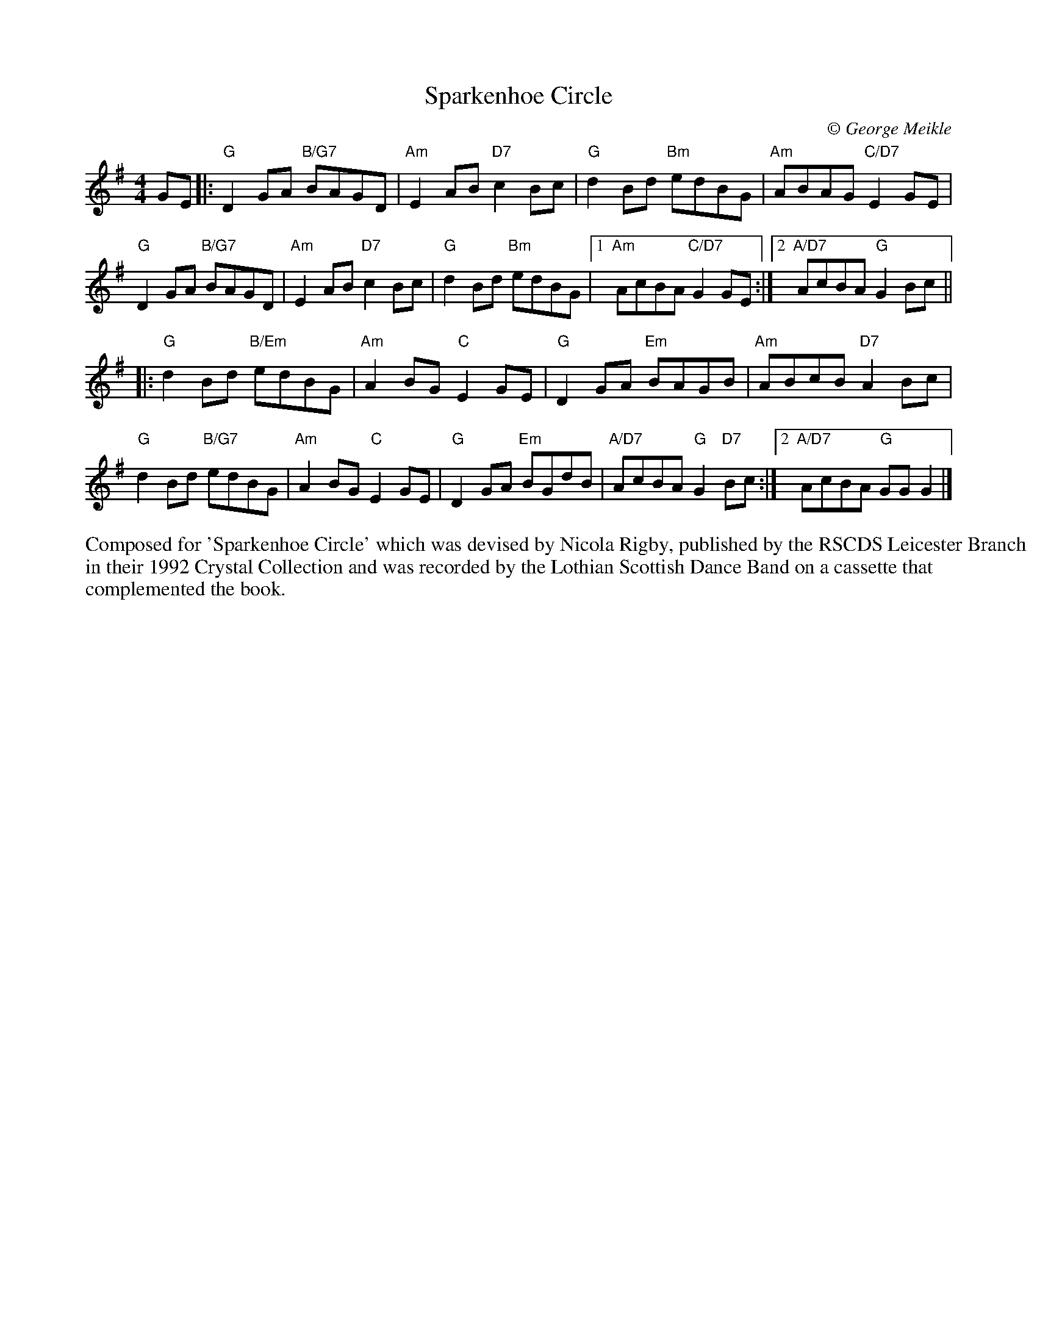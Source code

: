 X:1
T: Sparkenhoe Circle
C:\251 George Meikle
B: George Meikle "Originally Mine" p.11
R: reel
Z: 2010 John Chambers <jc:trillian.mit.edu>
M: 4/4
L: 1/8
%--------------------
K: G
GE \
|: "G"D2GA "B/G7"BAGD | "Am"E2AB "D7"c2Bc | "G"d2Bd "Bm"edBG | "Am"ABAG "C/D7"E2GE |
"G"D2GA "B/G7"BAGD | "Am"E2AB "D7"c2Bc | "G"d2Bd "Bm"edBG |1 "Am"AcBA "C/D7"G2GE :|2 "A/D7"AcBA "G"G2Bc ||
|: "G"d2Bd "B/Em"edBG | "Am"A2BG "C"E2GE | "G"D2GA "Em"BAGB | "Am"ABcB "D7"A2Bc |
"G"d2Bd "B/G7"edBG | "Am"A2BG "C"E2GE | "G"D2GA "Em"BGdB | "A/D7"AcBA "G"G2"D7"Bc :|2 "A/D7"AcBA "G"GGG2 |]
%%begintext
Composed for 'Sparkenhoe Circle' which was devised by Nicola Rigby, published by the RSCDS Leicester Branch
in their 1992 Crystal Collection and was recorded by the Lothian Scottish Dance Band on a cassette that
complemented the book.
%%endtext
